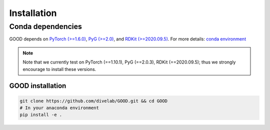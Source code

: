 Installation
==============

Conda dependencies
--------------------

GOOD depends on `PyTorch (>=1.6.0) <https://pytorch.org/get-started/previous-versions/>`_, `PyG (>=2.0) <https://pytorch-geometric.readthedocs.io/en/latest/notes/installation.html>`_, and
`RDKit (>=2020.09.5) <https://www.rdkit.org/docs/Install.html>`_. For more details: `conda environment <https://github.com/divelab/GOOD/blob/docs/environment.yml>`_

.. note::
   Note that we currently test on PyTorch (==1.10.1), PyG (==2.0.3), RDKit (==2020.09.5); thus we strongly encourage to install these versions.


GOOD installation
^^^^^^^^^^^^^^^^^^^^^^^^^^^^^^^^^^^^^^^^^^^^^^^^^^^^^

.. code-block:: shell

   git clone https://github.com/divelab/GOOD.git && cd GOOD
   # In your anaconda environment
   pip install -e .
